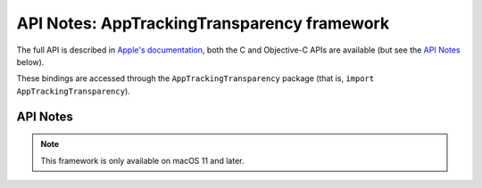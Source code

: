 API Notes: AppTrackingTransparency framework
============================================

The full API is described in `Apple's documentation`__, both
the C and Objective-C APIs are available (but see the `API Notes`_ below).

.. __: https://developer.apple.com/documentation/apptrackingtransparency/?preferredLanguage=occ

These bindings are accessed through the ``AppTrackingTransparency`` package (that is, ``import AppTrackingTransparency``).


API Notes
---------

.. note::

   This framework is only available on macOS 11 and later.
